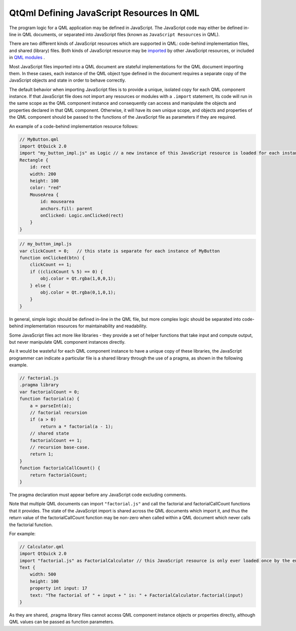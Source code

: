 .. _sdk_qtqml_defining_javascript_resources_in_qml:

QtQml Defining JavaScript Resources In QML
==========================================


The program logic for a QML application may be defined in JavaScript. The JavaScript code may either be defined in-line in QML documents, or separated into JavaScript files (known as ``JavaScript Resources`` in QML).

There are two different kinds of JavaScript resources which are supported in QML: code-behind implementation files, and shared (library) files. Both kinds of JavaScript resource may be `imported </sdk/apps/qml/QtQml/qtqml-javascript-imports/>`_  by other JavaScript resources, or included in `QML modules </sdk/apps/qml/QtQml/qtqml-modules-topic/>`_ .

Most JavaScript files imported into a QML document are stateful implementations for the QML document importing them. In these cases, each instance of the QML object type defined in the document requires a separate copy of the JavaScript objects and state in order to behave correctly.

The default behavior when importing JavaScript files is to provide a unique, isolated copy for each QML component instance. If that JavaScript file does not import any resources or modules with a ``.import`` statement, its code will run in the same scope as the QML component instance and consequently can access and manipulate the objects and properties declared in that QML component. Otherwise, it will have its own unique scope, and objects and properties of the QML component should be passed to the functions of the JavaScript file as parameters if they are required.

An example of a code-behind implementation resource follows:

.. code:: qml

    // MyButton.qml
    import QtQuick 2.0
    import "my_button_impl.js" as Logic // a new instance of this JavaScript resource is loaded for each instance of Button.qml
    Rectangle {
        id: rect
        width: 200
        height: 100
        color: "red"
        MouseArea {
            id: mousearea
            anchors.fill: parent
            onClicked: Logic.onClicked(rect)
        }
    }

.. code:: qml

    // my_button_impl.js
    var clickCount = 0;   // this state is separate for each instance of MyButton
    function onClicked(btn) {
        clickCount += 1;
        if ((clickCount % 5) == 0) {
            obj.color = Qt.rgba(1,0,0,1);
        } else {
            obj.color = Qt.rgba(0,1,0,1);
        }
    }

In general, simple logic should be defined in-line in the QML file, but more complex logic should be separated into code-behind implementation resources for maintainability and readability.

Some JavaScript files act more like libraries - they provide a set of helper functions that take input and compute output, but never manipulate QML component instances directly.

As it would be wasteful for each QML component instance to have a unique copy of these libraries, the JavaScript programmer can indicate a particular file is a shared library through the use of a pragma, as shown in the following example.

.. code:: cpp

    // factorial.js
    .pragma library
    var factorialCount = 0;
    function factorial(a) {
        a = parseInt(a);
        // factorial recursion
        if (a > 0)
            return a * factorial(a - 1);
        // shared state
        factorialCount += 1;
        // recursion base-case.
        return 1;
    }
    function factorialCallCount() {
        return factorialCount;
    }

The pragma declaration must appear before any JavaScript code excluding comments.

Note that multiple QML documents can import ``"factorial.js"`` and call the factorial and factorialCallCount functions that it provides. The state of the JavaScript import is shared across the QML documents which import it, and thus the return value of the factorialCallCount function may be non-zero when called within a QML document which never calls the factorial function.

For example:

.. code:: qml

    // Calculator.qml
    import QtQuick 2.0
    import "factorial.js" as FactorialCalculator // this JavaScript resource is only ever loaded once by the engine, even if multiple instances of Calculator.qml are created
    Text {
        width: 500
        height: 100
        property int input: 17
        text: "The factorial of " + input + " is: " + FactorialCalculator.factorial(input)
    }

As they are shared, .pragma library files cannot access QML component instance objects or properties directly, although QML values can be passed as function parameters.

